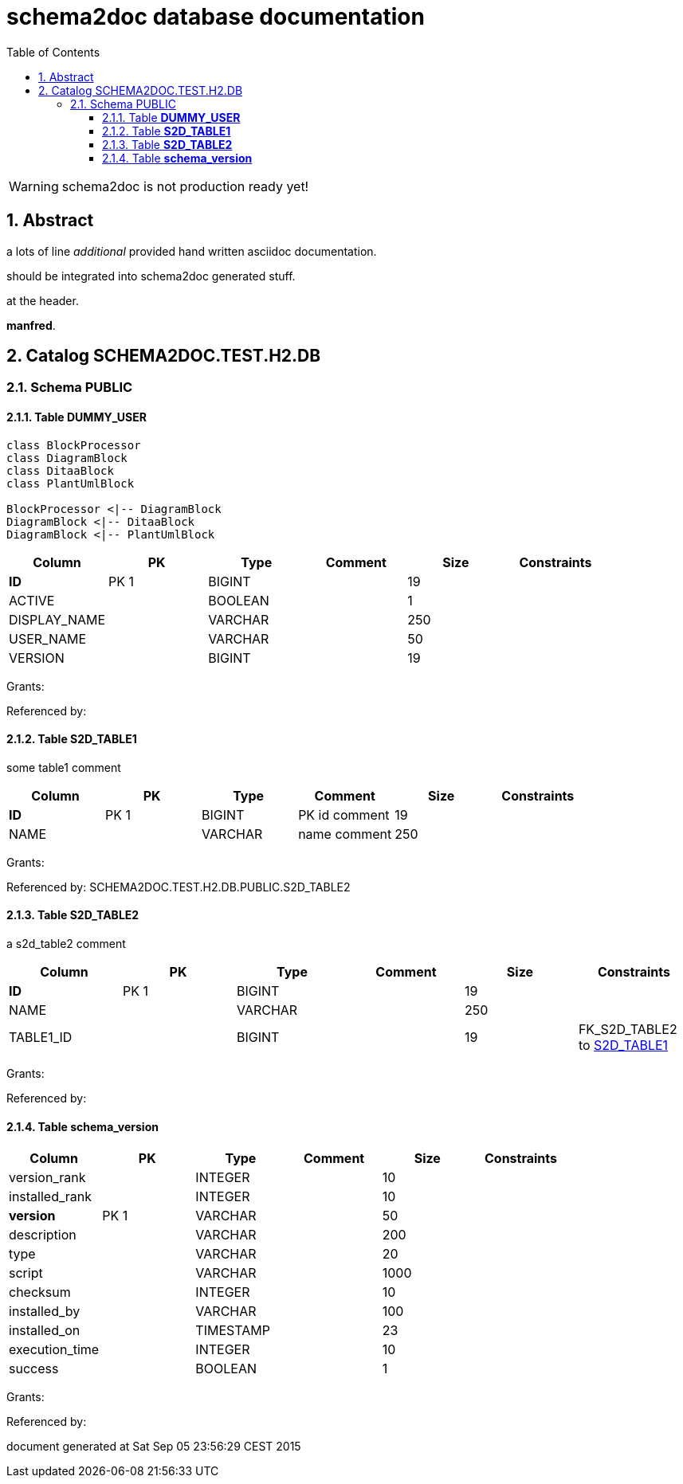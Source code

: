 = schema2doc database documentation
:Date:    Sat Sep 05 23:56:29 CEST 2015
:numbered:
:icons:     font
:toc:       left
:toclevels: 4
:description: asciidoc database schema documentation generated by the schema2doc tool.

WARNING: schema2doc is not production ready yet!


== Abstract

a lots of line
_additional_ provided hand written asciidoc documentation.

should be integrated into schema2doc generated stuff.

at the header.

*manfred*.





== Catalog SCHEMA2DOC.TEST.H2.DB
=== Schema PUBLIC
[[SCHEMA2DOC.TEST.H2.DB.PUBLIC.DUMMY_USER]]
==== Table *DUMMY_USER*


[plantuml, diagram-classes, png]     
....
class BlockProcessor
class DiagramBlock
class DitaaBlock
class PlantUmlBlock

BlockProcessor <|-- DiagramBlock
DiagramBlock <|-- DitaaBlock
DiagramBlock <|-- PlantUmlBlock
....

|===
|Column | PK | Type | Comment | Size | Constraints

| *ID*
| PK 1
| BIGINT
| 
| 19
| 

| ACTIVE
| 
| BOOLEAN
| 
| 1
| 

| DISPLAY_NAME
| 
| VARCHAR
| 
| 250
| 

| USER_NAME
| 
| VARCHAR
| 
| 50
| 

| VERSION
| 
| BIGINT
| 
| 19
| 

|===

Grants: 

Referenced by: 
[[SCHEMA2DOC.TEST.H2.DB.PUBLIC.S2D_TABLE1]]
==== Table *S2D_TABLE1*
some table1 comment

|===
|Column | PK | Type | Comment | Size | Constraints

| *ID*
| PK 1
| BIGINT
| PK id comment
| 19
| 

| NAME
| 
| VARCHAR
| name comment
| 250
| 

|===

Grants: 

Referenced by: SCHEMA2DOC.TEST.H2.DB.PUBLIC.S2D_TABLE2
[[SCHEMA2DOC.TEST.H2.DB.PUBLIC.S2D_TABLE2]]
==== Table *S2D_TABLE2*
a s2d_table2 comment

|===
|Column | PK | Type | Comment | Size | Constraints

| *ID*
| PK 1
| BIGINT
| 
| 19
| 

| NAME
| 
| VARCHAR
| 
| 250
| 

| TABLE1_ID
| 
| BIGINT
| 
| 19
| FK_S2D_TABLE2 to <<SCHEMA2DOC.TEST.H2.DB.PUBLIC.S2D_TABLE1,S2D_TABLE1>>
|===

Grants: 

Referenced by: 
[[SCHEMA2DOC.TEST.H2.DB.PUBLIC.schema_version]]
==== Table *schema_version*


|===
|Column | PK | Type | Comment | Size | Constraints

| version_rank
| 
| INTEGER
| 
| 10
| 

| installed_rank
| 
| INTEGER
| 
| 10
| 

| *version*
| PK 1
| VARCHAR
| 
| 50
| 

| description
| 
| VARCHAR
| 
| 200
| 

| type
| 
| VARCHAR
| 
| 20
| 

| script
| 
| VARCHAR
| 
| 1000
| 

| checksum
| 
| INTEGER
| 
| 10
| 

| installed_by
| 
| VARCHAR
| 
| 100
| 

| installed_on
| 
| TIMESTAMP
| 
| 23
| 

| execution_time
| 
| INTEGER
| 
| 10
| 

| success
| 
| BOOLEAN
| 
| 1
| 

|===

Grants: 

Referenced by: 

document generated at Sat Sep 05 23:56:29 CEST 2015
